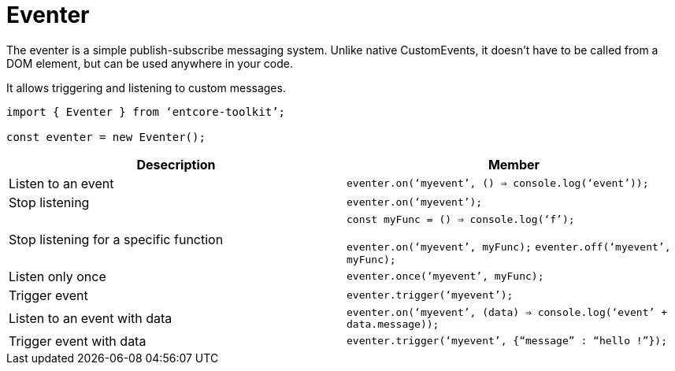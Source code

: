 = Eventer

The eventer is a simple publish-subscribe messaging system. 
Unlike native CustomEvents, it doesn’t have to be called from a DOM element, 
but can be used anywhere in your code.

It allows triggering and listening to custom messages.

[source,typescript]
----
import { Eventer } from ‘entcore-toolkit’;

const eventer = new Eventer();
----

|===
| Desecription | Member 

| Listen to an event
| `eventer.on(‘myevent’, () => console.log(‘event’));`

| Stop listening
| `eventer.on(‘myevent’);`

| Stop listening for a specific function
| `const myFunc = () => console.log(‘f’);`

`eventer.on(‘myevent’, myFunc);`
`eventer.off(‘myevent’, myFunc);`

| Listen only once
| `eventer.once(‘myevent’, myFunc);`

| Trigger event
| `eventer.trigger(‘myevent’);`

| Listen to an event with data
| `eventer.on(‘myevent’, (data) => console.log(‘event’ + data.message));`

| Trigger event with data
| `eventer.trigger(‘myevent’, {“message” : “hello !”});`
|===